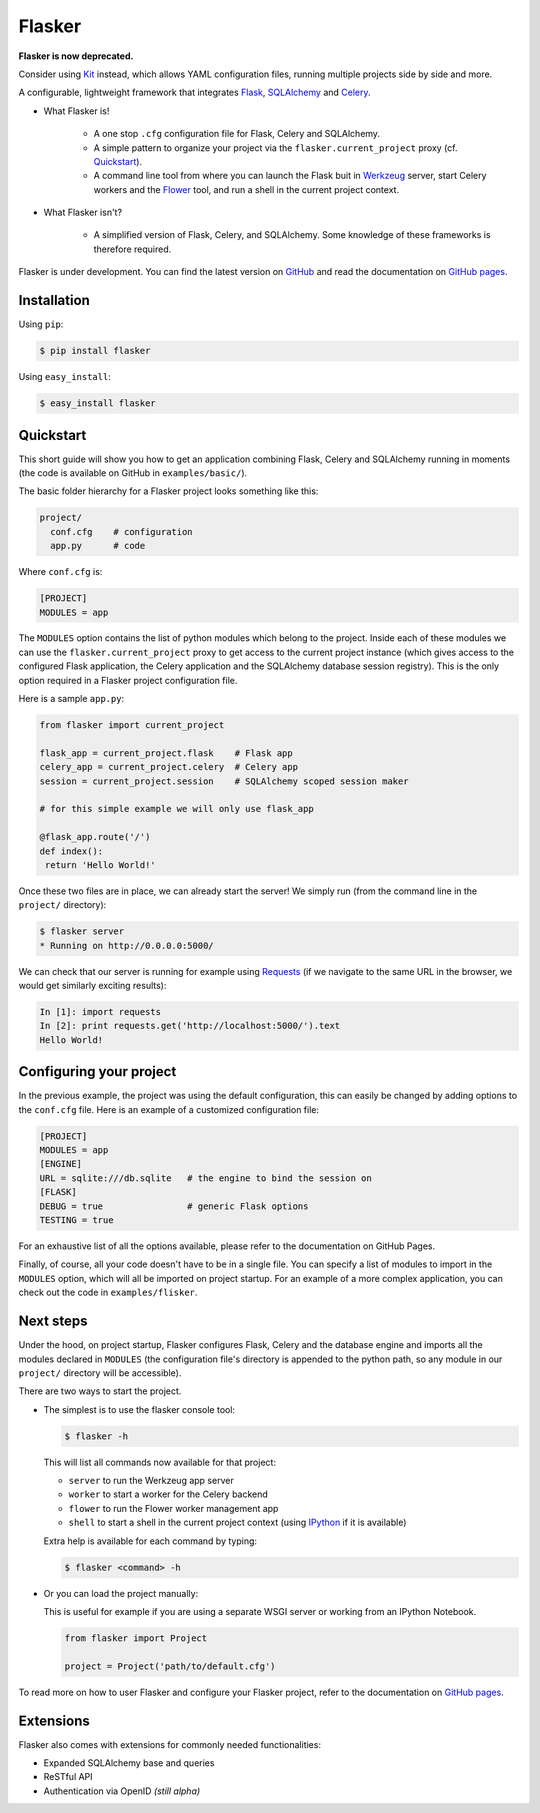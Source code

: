 Flasker
=======

**Flasker is now deprecated.**

Consider using Kit_ instead, which allows YAML configuration files, running
multiple projects side by side and more.


A configurable, lightweight framework that integrates Flask_, SQLAlchemy_ and
Celery_.

- What Flasker is!
  
    - A one stop ``.cfg`` configuration file for Flask, Celery and SQLAlchemy.
    
    - A simple pattern to organize your project via the
      ``flasker.current_project`` proxy (cf. `Quickstart`_).

    - A command line tool from where you can launch the Flask buit in Werkzeug_
      server, start Celery workers and the Flower_ tool, and run a shell in the
      current project context.

- What Flasker isn't?

    - A simplified version of Flask, Celery, and SQLAlchemy. Some knowledge of these
      frameworks is therefore required. 

Flasker is under development. You can find the latest version on GitHub_ and
read the documentation on `GitHub pages`_.


Installation
------------

Using ``pip``:

.. code:: bash

  $ pip install flasker

Using ``easy_install``:

.. code:: bash

   $ easy_install flasker


Quickstart
----------

This short guide will show you how to get an application combining Flask,
Celery and SQLAlchemy running in moments (the code is available on GitHub in
``examples/basic/``).

The basic folder hierarchy for a Flasker project looks something like this:

.. code:: bash

  project/
    conf.cfg    # configuration
    app.py      # code

Where ``conf.cfg`` is:

.. code:: cfg

  [PROJECT]
  MODULES = app

The ``MODULES`` option contains the list of python modules which belong
to the project. Inside each of these modules we can use the
``flasker.current_project`` proxy to get access to the current project
instance (which gives access to the configured Flask application, the Celery
application and the SQLAlchemy database session registry). This is the
only option required in a Flasker project configuration file.

Here is a sample ``app.py``:

.. code:: python

   from flasker import current_project

   flask_app = current_project.flask    # Flask app
   celery_app = current_project.celery  # Celery app
   session = current_project.session    # SQLAlchemy scoped session maker

   # for this simple example we will only use flask_app

   @flask_app.route('/')
   def index():
    return 'Hello World!'

Once these two files are in place, we can already start the server! We 
simply run (from the command line in the ``project/`` directory):

.. code:: bash

   $ flasker server 
   * Running on http://0.0.0.0:5000/

We can check that our server is running for example using Requests_ (if we
navigate to the same URL in the browser, we would get similarly exciting
results):

.. code:: python

   In [1]: import requests
   In [2]: print requests.get('http://localhost:5000/').text
   Hello World!


Configuring your project
------------------------

In the previous example, the project was using the default configuration,
this can easily be changed by adding options to the ``conf.cfg`` file. 
Here is an example of a customized configuration file:

.. code:: cfg

  [PROJECT]
  MODULES = app
  [ENGINE]
  URL = sqlite:///db.sqlite   # the engine to bind the session on
  [FLASK]
  DEBUG = true                # generic Flask options
  TESTING = true

For an exhaustive list of all the options available, please refer to the
documentation on GitHub Pages.

Finally, of course, all your code doesn't have to be in a single file. You can
specify a list of modules to import in the ``MODULES`` option, which will all
be imported on project startup. For an example of a more complex application,
you can check out the code in ``examples/flisker``.


Next steps
----------

Under the hood, on project startup, Flasker configures Flask, Celery and the
database engine and imports all the modules declared in ``MODULES`` (the
configuration file's directory is appended to the python path, so any module
in our ``project/`` directory will be accessible).

There are two ways to start the project.

* The simplest is to use the flasker console tool:

  .. code:: bash

    $ flasker -h

  This will list all commands now available for that project:

  - ``server`` to run the Werkzeug app server
  - ``worker`` to start a worker for the Celery backend
  - ``flower`` to run the Flower worker management app
  - ``shell`` to start a shell in the current project context (using IPython_ 
    if it is available)

  Extra help is available for each command by typing:

  .. code:: bash

    $ flasker <command> -h

* Or you can load the project manually:

  This is useful for example if you are using a separate WSGI server or working
  from an IPython Notebook.

  .. code:: python

     from flasker import Project

     project = Project('path/to/default.cfg')

To read more on how to user Flasker and configure your Flasker project, refer
to the documentation on `GitHub pages`_.


Extensions
----------

Flasker also comes with extensions for commonly needed functionalities:

- Expanded SQLAlchemy base and queries
- ReSTful API
- Authentication via OpenID *(still alpha)*


.. _Bootstrap: http://twitter.github.com/bootstrap/index.html
.. _Flask: http://flask.pocoo.org/docs/api/
.. _Flask-Script: http://flask-script.readthedocs.org/en/latest/
.. _Flask-Login: http://packages.python.org/Flask-Login/
.. _Flask-Restless: https://flask-restless.readthedocs.org/en/latest/
.. _Jinja: http://jinja.pocoo.org/docs/
.. _Celery: http://docs.celeryproject.org/en/latest/index.html
.. _Flower: https://github.com/mher/flower
.. _Datatables: http://datatables.net/examples/
.. _SQLAlchemy: http://docs.sqlalchemy.org/en/rel_0_7/orm/tutorial.html
.. _MySQL: http://dev.mysql.com/doc/
.. _Google OAuth 2: https://developers.google.com/accounts/docs/OAuth2
.. _Google API console: https://code.google.com/apis/console
.. _jQuery: http://jquery.com/
.. _jQuery UI: http://jqueryui.com/
.. _Backbone-Relational: https://github.com/PaulUithol/Backbone-relational
.. _FlaskRESTful: http://flask-restful.readthedocs.org/en/latest/index.html
.. _Wiki: https://github.com/mtth/flasker/wiki
.. _GitHub pages: http://mtth.github.com/flasker
.. _GitHub: http://github.com/mtth/flasker
.. _IPython: http://ipython.org/
.. _Werkzeug: http://werkzeug.pocoo.org/
.. _Requests: http://docs.python-requests.org/en/latest/
.. _Kit: http://github.com/mtth/kit

